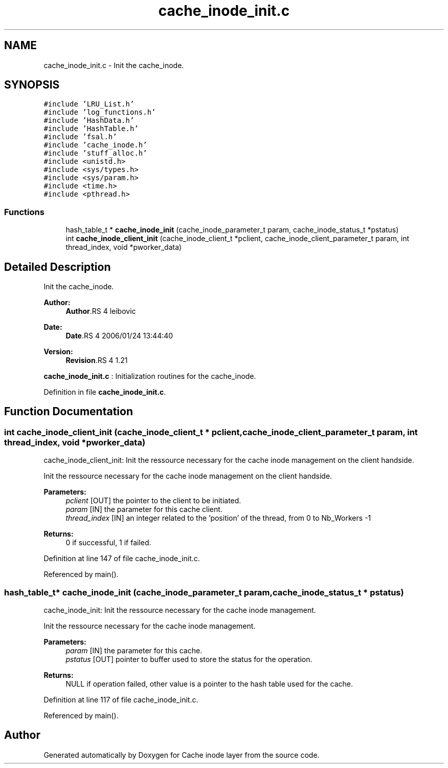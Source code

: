.TH "cache_inode_init.c" 3 "9 Apr 2008" "Version 0.1" "Cache inode layer" \" -*- nroff -*-
.ad l
.nh
.SH NAME
cache_inode_init.c \- Init the cache_inode. 
.SH SYNOPSIS
.br
.PP
\fC#include 'LRU_List.h'\fP
.br
\fC#include 'log_functions.h'\fP
.br
\fC#include 'HashData.h'\fP
.br
\fC#include 'HashTable.h'\fP
.br
\fC#include 'fsal.h'\fP
.br
\fC#include 'cache_inode.h'\fP
.br
\fC#include 'stuff_alloc.h'\fP
.br
\fC#include <unistd.h>\fP
.br
\fC#include <sys/types.h>\fP
.br
\fC#include <sys/param.h>\fP
.br
\fC#include <time.h>\fP
.br
\fC#include <pthread.h>\fP
.br

.SS "Functions"

.in +1c
.ti -1c
.RI "hash_table_t * \fBcache_inode_init\fP (cache_inode_parameter_t param, cache_inode_status_t *pstatus)"
.br
.ti -1c
.RI "int \fBcache_inode_client_init\fP (cache_inode_client_t *pclient, cache_inode_client_parameter_t param, int thread_index, void *pworker_data)"
.br
.in -1c
.SH "Detailed Description"
.PP 
Init the cache_inode. 

\fBAuthor:\fP
.RS 4
\fBAuthor\fP.RS 4
leibovic 
.RE
.PP
.RE
.PP
\fBDate:\fP
.RS 4
\fBDate\fP.RS 4
2006/01/24 13:44:40 
.RE
.PP
.RE
.PP
\fBVersion:\fP
.RS 4
\fBRevision\fP.RS 4
1.21 
.RE
.PP
.RE
.PP
\fBcache_inode_init.c\fP : Initialization routines for the cache_inode.
.PP
Definition in file \fBcache_inode_init.c\fP.
.SH "Function Documentation"
.PP 
.SS "int cache_inode_client_init (cache_inode_client_t * pclient, cache_inode_client_parameter_t param, int thread_index, void * pworker_data)"
.PP
cache_inode_client_init: Init the ressource necessary for the cache inode management on the client handside.
.PP
Init the ressource necessary for the cache inode management on the client handside.
.PP
\fBParameters:\fP
.RS 4
\fIpclient\fP [OUT] the pointer to the client to be initiated. 
.br
\fIparam\fP [IN] the parameter for this cache client. 
.br
\fIthread_index\fP [IN] an integer related to the 'position' of the thread, from 0 to Nb_Workers -1
.RE
.PP
\fBReturns:\fP
.RS 4
0 if successful, 1 if failed. 
.RE
.PP

.PP
Definition at line 147 of file cache_inode_init.c.
.PP
Referenced by main().
.SS "hash_table_t* cache_inode_init (cache_inode_parameter_t param, cache_inode_status_t * pstatus)"
.PP
cache_inode_init: Init the ressource necessary for the cache inode management.
.PP
Init the ressource necessary for the cache inode management.
.PP
\fBParameters:\fP
.RS 4
\fIparam\fP [IN] the parameter for this cache. 
.br
\fIpstatus\fP [OUT] pointer to buffer used to store the status for the operation.
.RE
.PP
\fBReturns:\fP
.RS 4
NULL if operation failed, other value is a pointer to the hash table used for the cache. 
.RE
.PP

.PP
Definition at line 117 of file cache_inode_init.c.
.PP
Referenced by main().
.SH "Author"
.PP 
Generated automatically by Doxygen for Cache inode layer from the source code.
